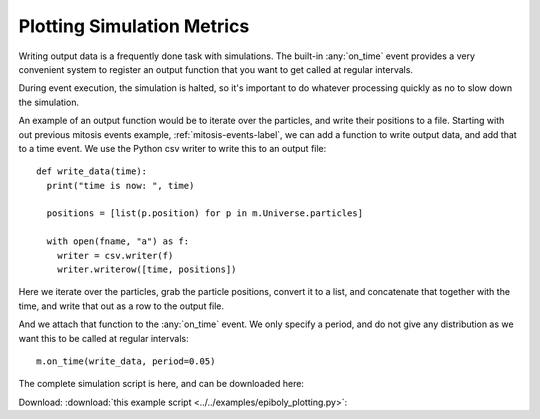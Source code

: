 Plotting Simulation Metrics
---------------------------


Writing output data is a frequently done task with simulations. The
built-in :any:`on_time` event provides a very convenient system to register an
output function that you want to get called at regular intervals. 

During event execution, the simulation is halted, so it's important to do
whatever processing quickly as no to slow down the simulation.

An example of an output function would be to iterate over the particles, and
write their positions to a file. Starting with out previous mitosis events
example, :ref:`mitosis-events-label`, we can add a function to write output
data, and add that to a time event. We use the Python csv writer to write
this to an output file::

  def write_data(time):
    print("time is now: ", time)

    positions = [list(p.position) for p in m.Universe.particles]

    with open(fname, "a") as f:
      writer = csv.writer(f)
      writer.writerow([time, positions])

Here we iterate over the particles, grab the particle positions, convert it to
a list, and concatenate that together with the time, and write that out as a row
to the output file. 

And we attach that function to the :any:`on_time` event. We only specify a
period, and do not give any distribution as we want this to be called at
regular intervals::

  m.on_time(write_data, period=0.05)

 
The complete simulation script is here, and can be downloaded here:

Download: :download:`this example script <../../examples/epiboly_plotting.py>`::


